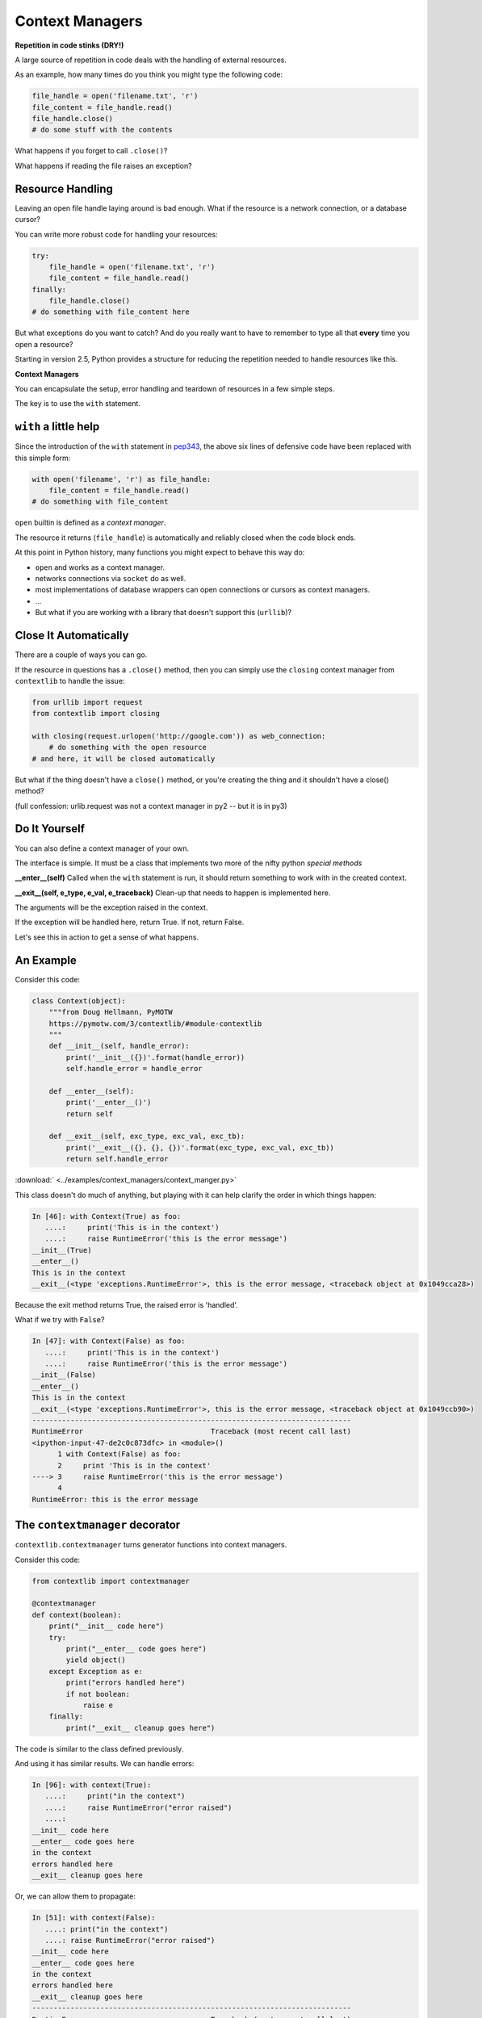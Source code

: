 .. _context_managers:

################
Context Managers
################

**Repetition in code stinks (DRY!)**

A large source of repetition in code deals with the handling of external
resources.

As an example, how many times do you think you might type the following
code:

.. code-block:: python

    file_handle = open('filename.txt', 'r')
    file_content = file_handle.read()
    file_handle.close()
    # do some stuff with the contents

What happens if you forget to call ``.close()``?

What happens if reading the file raises an exception?


Resource Handling
-----------------

Leaving an open file handle laying around is bad enough. What if the resource
is a network connection, or a database cursor?

You can write more robust code for handling your resources:

.. code-block:: python

    try:
        file_handle = open('filename.txt', 'r')
        file_content = file_handle.read()
    finally:
        file_handle.close()
    # do something with file_content here

But what exceptions do you want to catch?  And do you really want to have to
remember to type all that **every** time you open a resource?


Starting in version 2.5, Python provides a structure for reducing the
repetition needed to handle resources like this.


**Context Managers**

You can encapsulate the setup, error handling and teardown of resources in a
few simple steps.

The key is to use the ``with`` statement.

``with`` a little help
----------------------

Since the introduction of the ``with`` statement in `pep343`_, the above six
lines of defensive code have been replaced with this simple form:

.. code-block:: python

    with open('filename', 'r') as file_handle:
        file_content = file_handle.read()
    # do something with file_content

``open`` builtin is defined as a *context manager*.

The resource it returns (``file_handle``) is automatically and reliably closed
when the code block ends.

.. _pep343: http://legacy.python.org/dev/peps/pep-0343/


At this point in Python history, many functions you might expect to behave this way do:

* ``open`` and works as a context manager.
* networks connections via ``socket`` do as well.
* most implementations of database wrappers can open connections or cursors as
  context managers.
* ...

* But what if you are working with a library that doesn't support this
  (``urllib``)?


Close It Automatically
----------------------

There are a couple of ways you can go.

If the resource in questions has a ``.close()`` method, then you can simply use
the ``closing`` context manager from ``contextlib`` to handle the issue:

.. code-block:: python

    from urllib import request
    from contextlib import closing

    with closing(request.urlopen('http://google.com')) as web_connection:
        # do something with the open resource
    # and here, it will be closed automatically

But what if the thing doesn't have a ``close()`` method, or you're creating
the thing and it shouldn't have a close() method?

(full confession: urlib.request was not a context manager in py2 -- but it is in py3)

Do It Yourself
--------------

You can also define a context manager of your own.

The interface is simple.  It must be a class that implements two
more of the nifty python *special methods*

**__enter__(self)**  Called when the ``with`` statement is run, it should
return something to work with in the created context.

**__exit__(self, e_type, e_val, e_traceback)**  Clean-up that needs to
happen is implemented here.

The arguments will be the exception raised in the context.

If the exception will be handled here, return True. If not, return False.

Let's see this in action to get a sense of what happens.

An Example
----------

Consider this code:

.. code-block:: python

    class Context(object):
        """from Doug Hellmann, PyMOTW
        https://pymotw.com/3/contextlib/#module-contextlib
        """
        def __init__(self, handle_error):
            print('__init__({})'.format(handle_error))
            self.handle_error = handle_error

        def __enter__(self):
            print('__enter__()')
            return self

        def __exit__(self, exc_type, exc_val, exc_tb):
            print('__exit__({}, {}, {})'.format(exc_type, exc_val, exc_tb))
            return self.handle_error

:download:` <../examples/context_managers/context_manger.py>`

.. ``Examples/Session10/context_managers.py``

This class doesn't do much of anything, but playing with it can help
clarify the order in which things happen:

.. code-block:: ipython

    In [46]: with Context(True) as foo:
       ....:     print('This is in the context')
       ....:     raise RuntimeError('this is the error message')
    __init__(True)
    __enter__()
    This is in the context
    __exit__(<type 'exceptions.RuntimeError'>, this is the error message, <traceback object at 0x1049cca28>)

.. container::

    Because the exit method returns True, the raised error is 'handled'.


What if we try with ``False``?

.. code-block:: ipython

    In [47]: with Context(False) as foo:
       ....:     print('This is in the context')
       ....:     raise RuntimeError('this is the error message')
    __init__(False)
    __enter__()
    This is in the context
    __exit__(<type 'exceptions.RuntimeError'>, this is the error message, <traceback object at 0x1049ccb90>)
    ---------------------------------------------------------------------------
    RuntimeError                              Traceback (most recent call last)
    <ipython-input-47-de2c0c873dfc> in <module>()
          1 with Context(False) as foo:
          2     print 'This is in the context'
    ----> 3     raise RuntimeError('this is the error message')
          4
    RuntimeError: this is the error message

The ``contextmanager`` decorator
--------------------------------

``contextlib.contextmanager`` turns generator functions into context managers.

Consider this code:

.. code-block:: python

    from contextlib import contextmanager

    @contextmanager
    def context(boolean):
        print("__init__ code here")
        try:
            print("__enter__ code goes here")
            yield object()
        except Exception as e:
            print("errors handled here")
            if not boolean:
                raise e
        finally:
            print("__exit__ cleanup goes here")


The code is similar to the class defined previously.

And using it has similar results.  We can handle errors:

.. code-block:: ipython

    In [96]: with context(True):
       ....:     print("in the context")
       ....:     raise RuntimeError("error raised")
       ....:
    __init__ code here
    __enter__ code goes here
    in the context
    errors handled here
    __exit__ cleanup goes here


Or, we can allow them to propagate:

.. code-block:: ipython

    In [51]: with context(False):
       ....: print("in the context")
       ....: raise RuntimeError("error raised")
    __init__ code here
    __enter__ code goes here
    in the context
    errors handled here
    __exit__ cleanup goes here
    ---------------------------------------------------------------------------
    RuntimeError                              Traceback (most recent call last)
    <ipython-input-51-641528ffa695> in <module>()
          1 with context(False):
          2     print "in the context"
    ----> 3     raise RuntimeError("error raised")
          4
    RuntimeError: error raised

